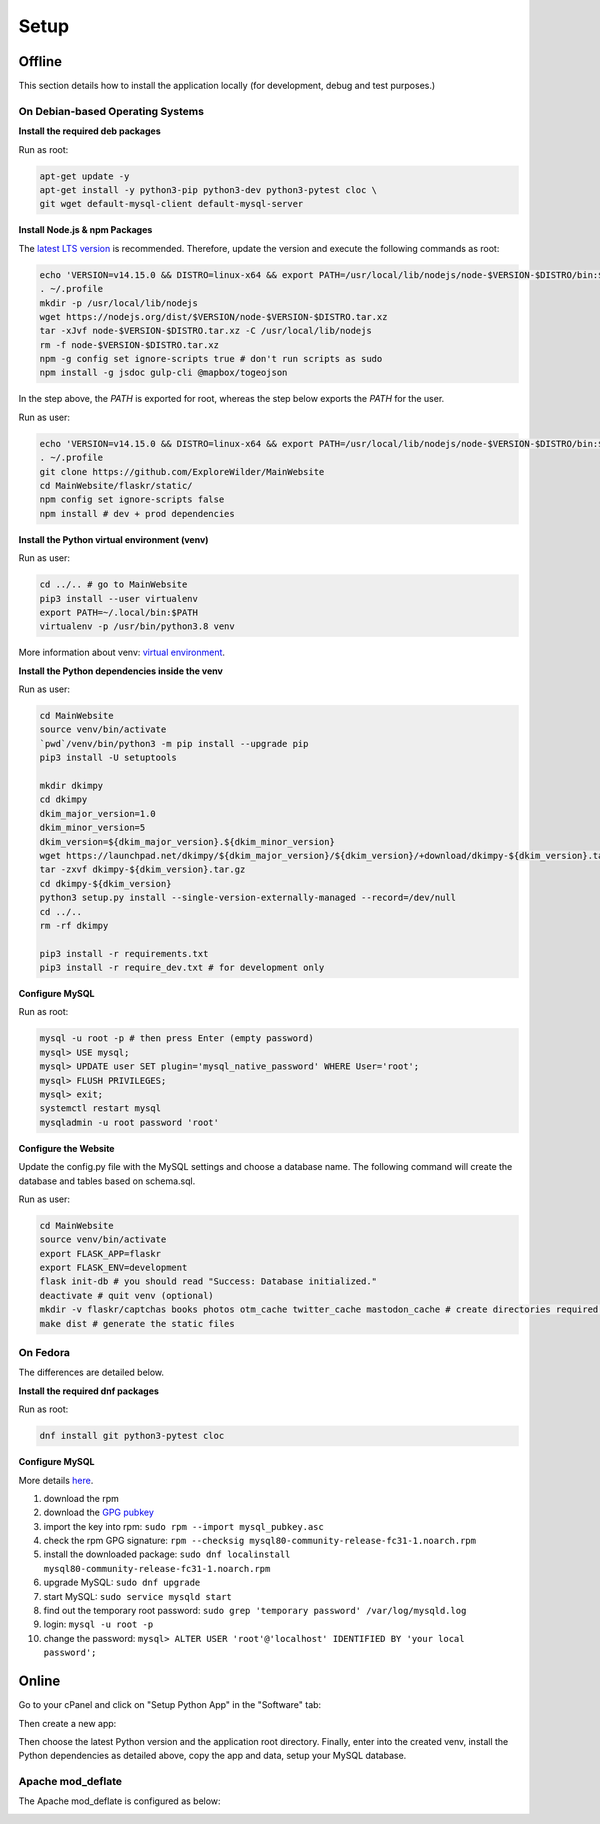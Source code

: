 Setup
=====

Offline
-------

This section details how to install the application locally (for development, debug and test purposes.)

On Debian-based Operating Systems
^^^^^^^^^^^^^^^^^^^^^^^^^^^^^^^^^

**Install the required deb packages**

Run as root:

.. code-block:: none

    apt-get update -y
    apt-get install -y python3-pip python3-dev python3-pytest cloc \
    git wget default-mysql-client default-mysql-server

**Install Node.js & npm Packages**

The `latest LTS version <https://nodejs.org/en/download/>`_ is recommended. Therefore, update the version and execute the following commands as root:

.. code-block:: none

    echo 'VERSION=v14.15.0 && DISTRO=linux-x64 && export PATH=/usr/local/lib/nodejs/node-$VERSION-$DISTRO/bin:$PATH' >> ~/.profile
    . ~/.profile
    mkdir -p /usr/local/lib/nodejs
    wget https://nodejs.org/dist/$VERSION/node-$VERSION-$DISTRO.tar.xz
    tar -xJvf node-$VERSION-$DISTRO.tar.xz -C /usr/local/lib/nodejs
    rm -f node-$VERSION-$DISTRO.tar.xz
    npm -g config set ignore-scripts true # don't run scripts as sudo
    npm install -g jsdoc gulp-cli @mapbox/togeojson

In the step above, the *PATH* is exported for root, whereas the step below exports the *PATH* for the user.

Run as user:

.. code-block:: none

    echo 'VERSION=v14.15.0 && DISTRO=linux-x64 && export PATH=/usr/local/lib/nodejs/node-$VERSION-$DISTRO/bin:$PATH' >> ~/.profile
    . ~/.profile
    git clone https://github.com/ExploreWilder/MainWebsite
    cd MainWebsite/flaskr/static/
    npm config set ignore-scripts false
    npm install # dev + prod dependencies

**Install the Python virtual environment (venv)**

Run as user:

.. code-block:: none

    cd ../.. # go to MainWebsite
    pip3 install --user virtualenv
    export PATH=~/.local/bin:$PATH
    virtualenv -p /usr/bin/python3.8 venv

More information about venv: `virtual environment <https://docs.python-guide.org/dev/virtualenvs/>`_.

**Install the Python dependencies inside the venv**

Run as user:

.. code-block:: none

    cd MainWebsite
    source venv/bin/activate
    `pwd`/venv/bin/python3 -m pip install --upgrade pip
    pip3 install -U setuptools
    
    mkdir dkimpy
    cd dkimpy
    dkim_major_version=1.0
    dkim_minor_version=5
    dkim_version=${dkim_major_version}.${dkim_minor_version}
    wget https://launchpad.net/dkimpy/${dkim_major_version}/${dkim_version}/+download/dkimpy-${dkim_version}.tar.gz
    tar -zxvf dkimpy-${dkim_version}.tar.gz
    cd dkimpy-${dkim_version}
    python3 setup.py install --single-version-externally-managed --record=/dev/null
    cd ../..
    rm -rf dkimpy
    
    pip3 install -r requirements.txt
    pip3 install -r require_dev.txt # for development only

**Configure MySQL**

Run as root:

.. code-block:: none

    mysql -u root -p # then press Enter (empty password)
    mysql> USE mysql;
    mysql> UPDATE user SET plugin='mysql_native_password' WHERE User='root';
    mysql> FLUSH PRIVILEGES;
    mysql> exit;
    systemctl restart mysql
    mysqladmin -u root password 'root'

**Configure the Website**

Update the config.py file with the MySQL settings and choose a database name. The following command will create the database and tables based on schema.sql.

Run as user:

.. code-block:: none

    cd MainWebsite
    source venv/bin/activate
    export FLASK_APP=flaskr
    export FLASK_ENV=development
    flask init-db # you should read "Success: Database initialized."
    deactivate # quit venv (optional)
    mkdir -v flaskr/captchas books photos otm_cache twitter_cache mastodon_cache # create directories required for tests
    make dist # generate the static files

On Fedora
^^^^^^^^^

The differences are detailed below.

**Install the required dnf packages**

Run as root:

.. code-block:: none

    dnf install git python3-pytest cloc

**Configure MySQL**

More details `here <https://dev.mysql.com/doc/mysql-repo-excerpt/8.0/en/linux-installation-yum-repo.html>`_.

#. download the rpm
#. download the `GPG pubkey <https://dev.mysql.com/doc/refman/8.0/en/checking-gpg-signature.html>`_
#. import the key into rpm: ``sudo rpm --import mysql_pubkey.asc``
#. check the rpm GPG signature: ``rpm --checksig mysql80-community-release-fc31-1.noarch.rpm``
#. install the downloaded package: ``sudo dnf localinstall mysql80-community-release-fc31-1.noarch.rpm``
#. upgrade MySQL: ``sudo dnf upgrade``
#. start MySQL: ``sudo service mysqld start``
#. find out the temporary root password: ``sudo grep 'temporary password' /var/log/mysqld.log``
#. login: ``mysql -u root -p``
#. change the password: ``mysql> ALTER USER 'root'@'localhost' IDENTIFIED BY 'your local password';``

Online
------

Go to your cPanel and click on "Setup Python App" in the "Software" tab:

.. image:: _images/cpanel_start_setup_python_app.png

Then create a new app:

.. image:: _images/cpanel_create_python_app.png

Then choose the latest Python version and the application root directory. Finally, enter into the created venv, install the Python dependencies as detailed above, copy the app and data, setup your MySQL database.

Apache mod_deflate
^^^^^^^^^^^^^^^^^^

The Apache mod_deflate is configured as below:

.. image:: _images/mod_deflate.png
